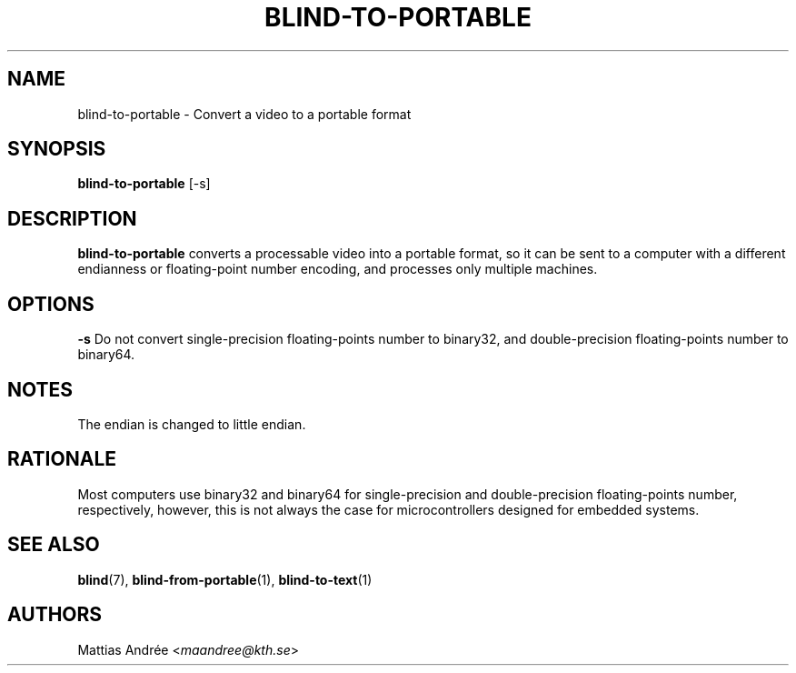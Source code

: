 .TH BLIND-TO-PORTABLE 1 blind
.SH NAME
blind-to-portable - Convert a video to a portable format
.SH SYNOPSIS
.B blind-to-portable
[-s]
.SH DESCRIPTION
.B blind-to-portable
converts a processable video into a portable format, so
it can be sent to a computer with a different endianness
or floating-point number encoding, and processes only
multiple machines.
.SH OPTIONS
.B -s
Do not convert single-precision floating-points number
to binary32, and double-precision floating-points number
to binary64.
.SH NOTES
The endian is changed to little endian.
.SH RATIONALE
Most computers use binary32 and binary64 for
single-precision and double-precision floating-points
number, respectively, however, this is not always the
case for microcontrollers designed for embedded systems.
.SH SEE ALSO
.BR blind (7),
.BR blind-from-portable (1),
.BR blind-to-text (1)
.SH AUTHORS
Mattias Andrée
.RI < maandree@kth.se >
